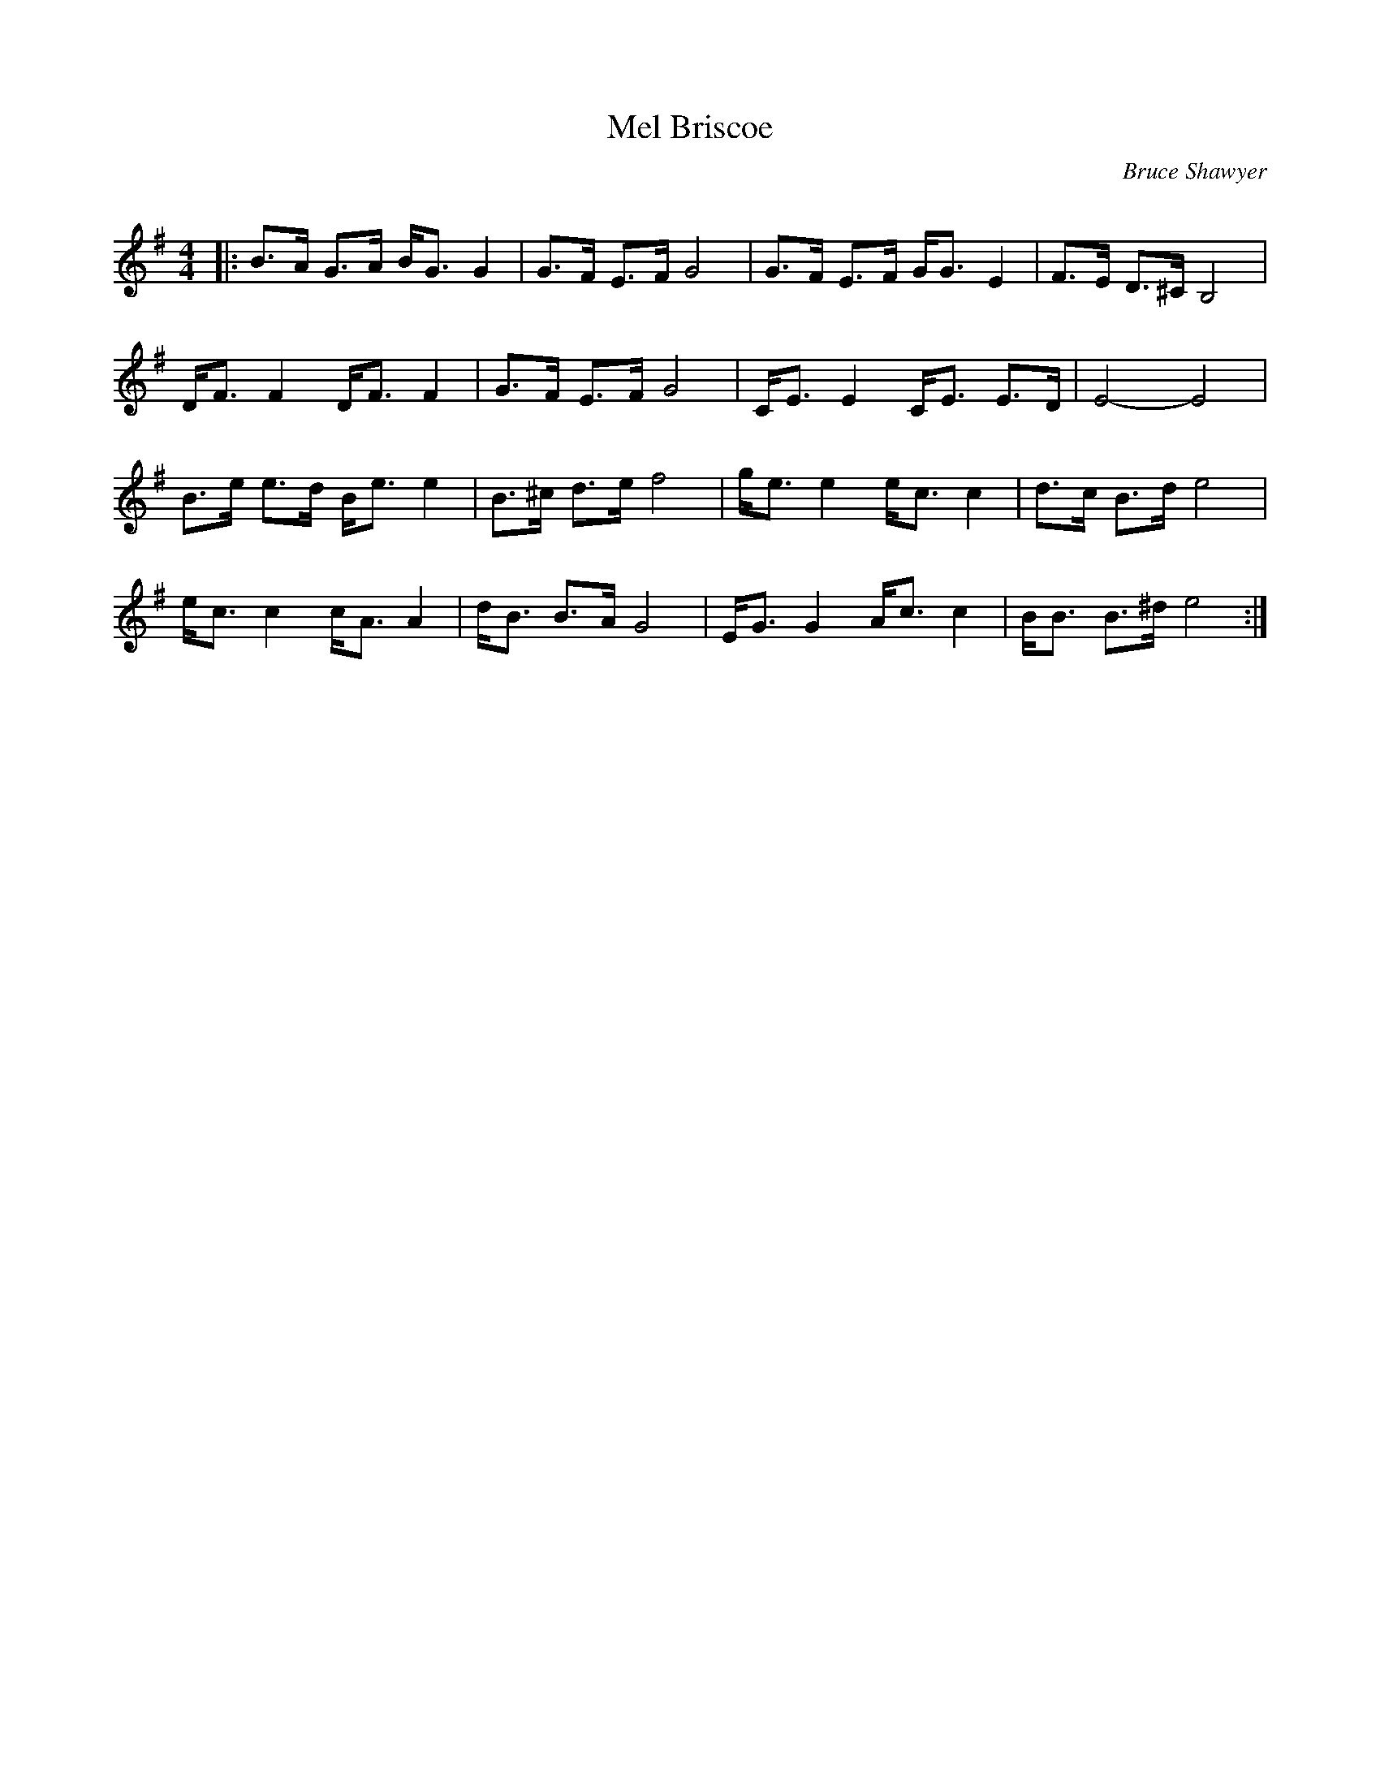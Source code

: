 X:1
T: Mel Briscoe
C:Bruce Shawyer
R:Strathspey
Q:128
K:Em
M:4/4
L:1/16
|:B3A G3A BG3 G4|G3F E3F G8|G3F E3F GG3 E4|F3E D3^C B,8|
DF3 F4 DF3 F4|G3F E3F G8|CE3 E4 CE3 E3D|E8-E8|
B3e e3d Be3 e4|B3^c d3e f8|ge3 e4 ec3 c4|d3c B3d e8|
ec3 c4 cA3 A4|dB3 B3A G8|EG3 G4 Ac3 c4|BB3 B3^d e8:|
